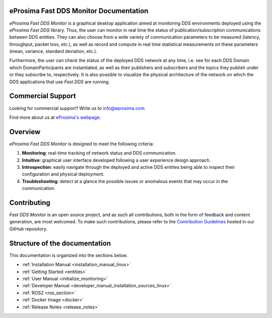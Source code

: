#######################################
eProsima Fast DDS Monitor Documentation
#######################################

.. image:: /rst/figures/Logo.png
  :height: 100px
  :align: left
  :alt: eProsima
  :target: http://www.eprosima.com/

*eProsima Fast DDS Monitor* is a graphical desktop application aimed at monitoring DDS environments deployed using the
*eProsima Fast DDS* library.
Thus, the user can monitor in real time the status of publication/subscription communications between DDS entities.
They can also choose from a wide variety of communication parameters to be measured (latency, throughput, packet loss,
etc.), as well as record and compute in real time statistical measurements on these parameters
(mean, variance, standard deviation, etc.).

Furthermore, the user can check the status of the deployed DDS network at any time, i.e. see for each DDS
Domain which DomainParticipants are instantiated, as well as their publishers and subscribers and the topics
they publish under or they subscribe to, respectively.
It is also possible to visualize the physical architecture of the network on which the DDS applications that use
*Fast DDS* are running.

##################
Commercial Support
##################

Looking for commercial support? Write us to info@eprosima.com

Find more about us at `eProsima's webpage <https://eprosima.com/>`_.

########
Overview
########

*eProsima Fast DDS Monitor* is designed to meet the following criteria:

#. **Monitoring**: real-time tracking of network status and DDS communication.
#. **Intuitive**: graphical user interface developed following a user experience design approach.
#. **Introspection**: easily navigate through the deployed and active DDS entities being able to inspect their
   configuration and physical deployment.
#. **Troubleshooting**: detect at a glance the possible issues or anomalous events that may occur in the communication.

.. figure:: /rst/figures/screenshots/working_example2.gif
    :align: center

############
Contributing
############

*Fast DDS Monitor* is an open source project, and as such all contributions, both in the form of
feedback and content generation, are most welcomed.
To make such contributions, please refer to the
`Contribution Guidelines <https://github.com/eProsima/all-docs/blob/master/CONTRIBUTING.md>`_ hosted in our GitHub
repository.

##############################
Structure of the documentation
##############################

This documentation is organized into the sections below.

* :ref:`Installation Manual <installation_manual_linux>`
* :ref:`Getting Started <entities>`
* :ref:`User Manual <initialize_monitoring>`
* :ref:`Developer Manual <developer_manual_installation_sources_linux>`
* :ref:`ROS2 <ros_section>`
* :ref:`Docker Image <docker>`
* :ref:`Release Notes <release_notes>`
